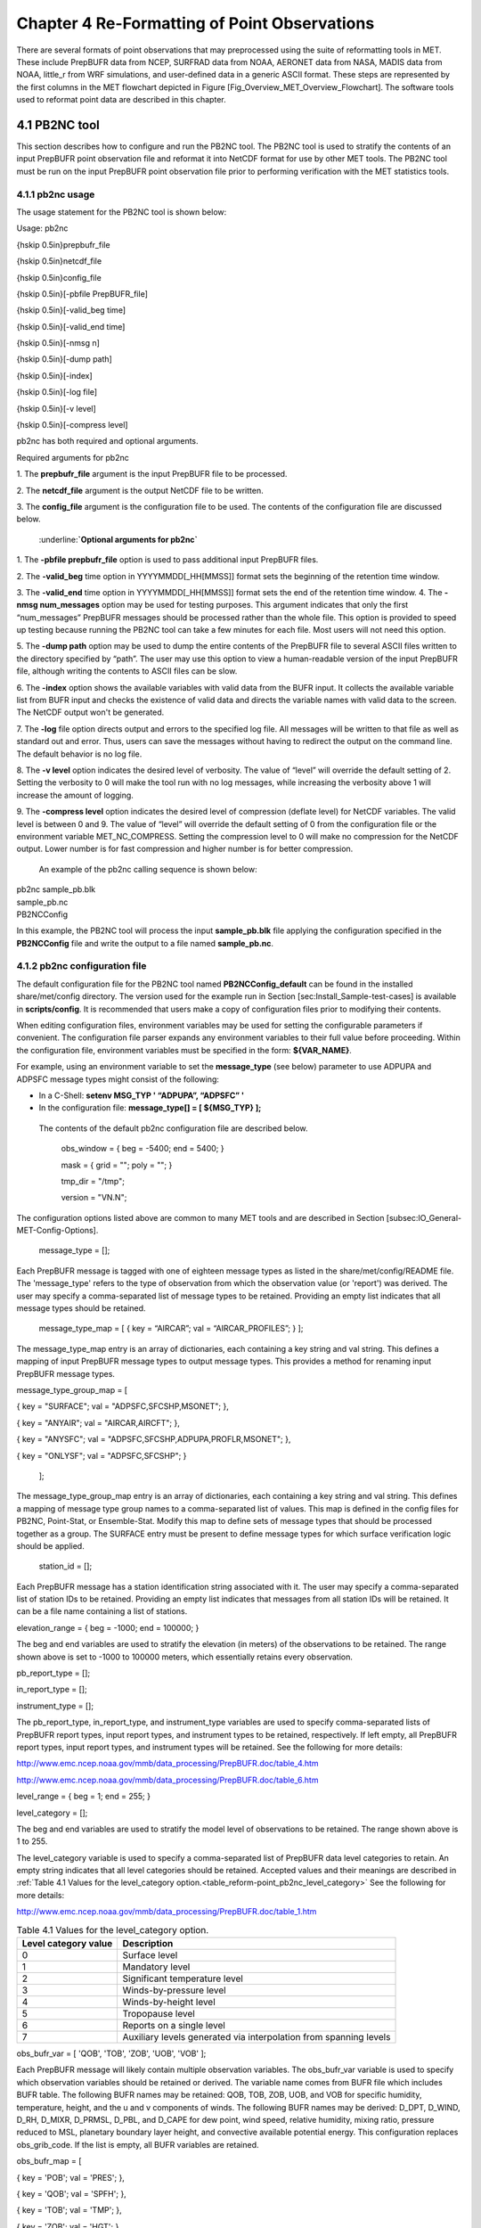 .. _reformat_point:

Chapter 4 Re-Formatting of Point Observations
=============================================

There are several formats of point observations that may preprocessed using the suite of reformatting tools in MET. These include PrepBUFR data from NCEP, SURFRAD data from NOAA, AERONET data from NASA, MADIS data from NOAA, little_r from WRF simulations, and user-defined data in a generic ASCII format. These steps are represented by the first columns in the MET flowchart depicted in Figure [Fig_Overview_MET_Overview_Flowchart]. The software tools used to reformat point data are described in this chapter.

4.1 PB2NC tool
______________

This section describes how to configure and run the PB2NC tool. The PB2NC tool is used to stratify the contents of an input PrepBUFR point observation file and reformat it into NetCDF format for use by other MET tools. The PB2NC tool must be run on the input PrepBUFR point observation file prior to performing verification with the MET statistics tools.

4.1.1 pb2nc usage
~~~~~~~~~~~~~~~~~

The usage statement for the PB2NC tool is shown below:

Usage: pb2nc

{\hskip 0.5in}prepbufr_file

{\hskip 0.5in}netcdf_file

{\hskip 0.5in}config_file

{\hskip 0.5in}[-pbfile PrepBUFR_file]

{\hskip 0.5in}[-valid_beg time]

{\hskip 0.5in}[-valid_end time]

{\hskip 0.5in}[-nmsg n]

{\hskip 0.5in}[-dump path]

{\hskip 0.5in}[-index]

{\hskip 0.5in}[-log file]

{\hskip 0.5in}[-v level]

{\hskip 0.5in}[-compress level]

pb2nc has both required and optional arguments.

Required arguments for pb2nc

1.
The **prepbufr_file** argument is the input PrepBUFR file to be processed.

2.
The **netcdf_file** argument is the output NetCDF file to be written.

3.
The **config_file** argument is the configuration file to be used. The contents of the configuration file are discussed below.

	:underline:**`Optional arguments for pb2nc`**

1.
The **-pbfile prepbufr_file** option is used to pass additional input PrepBUFR files.

2.
The **-valid_beg** time option in YYYYMMDD[_HH[MMSS]] format sets the beginning of the retention time window.

3.
The **-valid_end** time option in YYYYMMDD[_HH[MMSS]] format sets the end of the retention time window.
4.
The **-nmsg num_messages** option may be used for testing purposes. This argument indicates that only the first “num_messages” PrepBUFR messages should be processed rather than the whole file. This option is provided to speed up testing because running the PB2NC tool can take a few minutes for each file. Most users will not need this option.

5.
The **-dump path** option may be used to dump the entire contents of the PrepBUFR file to several ASCII files written to the directory specified by “path”. The user may use this option to view a human-readable version of the input PrepBUFR file, although writing the contents to ASCII files can be slow.

6.
The **-index** option shows the available variables with valid data from the BUFR input. It collects the available variable list from BUFR input and checks the existence of valid data and directs the variable names with valid data to the screen. The NetCDF output won't be generated.

7.
The **-log** file option directs output and errors to the specified log file. All messages will be written to that file as well as standard out and error. Thus, users can save the messages without having to redirect the output on the command line. The default behavior is no log file.

8.
The **-v level** option indicates the desired level of verbosity. The value of “level” will override the default setting of 2. Setting the verbosity to 0 will make the tool run with no log messages, while increasing the verbosity above 1 will increase the amount of logging.

9.
The **-compress level** option indicates the desired level of compression (deflate level) for NetCDF variables. The valid level is between 0 and 9. The value of “level” will override the default setting of 0 from the configuration file or the environment variable MET_NC_COMPRESS. Setting the compression level to 0 will make no compression for the NetCDF output. Lower number is for fast compression and higher number is for better compression.

    An example of the pb2nc calling sequence is shown below:

|				    pb2nc sample_pb.blk \

|				    sample_pb.nc \

|				    PB2NCConfig

In this example, the PB2NC tool will process the input **sample_pb.blk** file applying the configuration specified in the **PB2NCConfig** file and write the output to a file named **sample_pb.nc**.

4.1.2 pb2nc configuration file
~~~~~~~~~~~~~~~~~~~~~~~~~~~~~~

The default configuration file for the PB2NC tool named **PB2NCConfig_default** can be found in the installed share/met/config directory. The version used for the example run in Section [sec:Install_Sample-test-cases] is available in **scripts/config**. It is recommended that users make a copy of configuration files prior to modifying their contents.

When editing configuration files, environment variables may be used for setting the configurable parameters if convenient. The configuration file parser expands any environment variables to their full value before proceeding. Within the configuration file, environment variables must be specified in the form: **${VAR_NAME}**.

For example, using an environment variable to set the **message_type** (see below) parameter to use ADPUPA and ADPSFC message types might consist of the following:

* In a C-Shell: **setenv MSG_TYP ' “ADPUPA”, “ADPSFC” '**

* In the configuration file: **message_type[] = [ ${MSG_TYP} ];**

 The contents of the default pb2nc configuration file are described below.

					obs_window = { beg  = -5400; end  = 5400; }

					mask       = { grid = "";    poly = "";   }

					tmp_dir    = "/tmp";

					version    = "VN.N";

The configuration options listed above are common to many MET tools and are described in Section [subsec:IO_General-MET-Config-Options].

					message_type = [];

Each PrepBUFR message is tagged with one of eighteen message types as listed in the share/met/config/README file. The 'message_type' refers to the type of observation from which the observation value (or 'report') was derived. The user may specify a comma-separated list of message types to be retained. Providing an empty list indicates that all message types should be retained.


					message_type_map = [ { key = “AIRCAR”; val = “AIRCAR_PROFILES”; } ];

The message_type_map entry is an array of dictionaries, each containing a key string and val string. This defines a mapping of input PrepBUFR message types to output message types. This provides a method for renaming input PrepBUFR message types.




message_type_group_map = [


{ key = "SURFACE"; val = "ADPSFC,SFCSHP,MSONET";               },


{ key = "ANYAIR";  val = "AIRCAR,AIRCFT";                      },


{ key = "ANYSFC";  val = "ADPSFC,SFCSHP,ADPUPA,PROFLR,MSONET"; },


{ key = "ONLYSF";  val = "ADPSFC,SFCSHP";                      }

						    ];

The message_type_group_map entry is an array of dictionaries, each containing a key string and val string. This defines a mapping of message type group names to a comma-separated list of values. This map is defined in the config files for PB2NC, Point-Stat, or Ensemble-Stat. Modify this map to define sets of message types that should be processed together as a group. The SURFACE entry must be present to define message types for which surface verification logic should be applied.


			  station_id = [];

Each PrepBUFR message has a station identification string associated with it. The user may specify a comma-separated list of station IDs to be retained. Providing an empty list indicates that messages from all station IDs will be retained. It can be a file name containing a list of stations.




elevation_range = { beg = -1000; end = 100000; }


The beg and end variables are used to stratify the elevation (in meters) of the observations to be retained. The range shown above is set to -1000 to 100000 meters, which essentially retains every observation.


pb_report_type  = [];


in_report_type  = [];


instrument_type = [];

						  
The pb_report_type, in_report_type, and instrument_type variables are used to specify comma-separated lists of PrepBUFR report types, input report types, and instrument types to be retained, respectively. If left empty, all PrepBUFR report types, input report types, and instrument types will be retained. See the following for more details:


http://www.emc.ncep.noaa.gov/mmb/data_processing/PrepBUFR.doc/table_4.htm


http://www.emc.ncep.noaa.gov/mmb/data_processing/PrepBUFR.doc/table_6.htm




level_range    = { beg = 1; end = 255; }


level_category = [];


The beg and end variables are used to stratify the model level of observations to be retained. The range shown above is 1 to 255.


The level_category variable is used to specify a comma-separated list of PrepBUFR data level categories to retain. An empty string indicates that all level categories should be retained. Accepted values and their meanings are described in :ref:`Table 4.1 Values for the level_category option.<table_reform-point_pb2nc_level_category>` See the following for more details:


http://www.emc.ncep.noaa.gov/mmb/data_processing/PrepBUFR.doc/table_1.htm



.. _table_reform-point_pb2nc_level_category:

.. list-table:: Table 4.1 Values for the level_category option. 
   :widths: auto
   :header-rows: 1

   * - Level category value
     - Description
   * - 0
     - Surface level
   * - 1
     - Mandatory level
   * - 2
     - Significant temperature level
   * - 3
     - Winds-by-pressure level
   * - 4
     - Winds-by-height level 
   * - 5
     - Tropopause level 
   * - 6
     - Reports on a single level     
   * - 7
     - Auxiliary levels generated via interpolation from spanning levels
       

obs_bufr_var = [ 'QOB', 'TOB', 'ZOB', 'UOB', 'VOB' ];


Each PrepBUFR message will likely contain multiple observation variables. The obs_bufr_var variable is used to specify which observation variables should be retained or derived. The variable name comes from BUFR file which includes BUFR table. The following BUFR names may be retained: QOB, TOB, ZOB, UOB, and VOB for specific humidity, temperature, height, and the u and v components of winds. The following BUFR names may be derived: D_DPT, D_WIND, D_RH, D_MIXR, D_PRMSL, D_PBL, and D_CAPE for dew point, wind speed, relative humidity, mixing ratio, pressure reduced to MSL, planetary boundary layer height, and convective available potential energy. This configuration replaces obs_grib_code. If the list is empty, all BUFR variables are retained.




obs_bufr_map = [


{ key = 'POB';      val = 'PRES';  },


{ key = 'QOB';      val = 'SPFH';  },


{ key = 'TOB';      val = 'TMP';   },


{ key = 'ZOB';      val = 'HGT';   },


{ key = 'UOB';      val = 'UGRD';  },


{ key = 'VOB';      val = 'VGRD';  },


{ key = 'D_DPT';    val = 'DPT';   },


{ key = 'D_WDIR';   val = 'WDIR';  },


{ key = 'D_WIND';   val = 'WIND';  },


{ key = 'D_RH';     val = 'RH';    },


{ key = 'D_MIXR';   val = 'MIXR';  },


{ key = 'D_PRMSL';  val = 'PRMSL'; },


{ key = 'D_PBL';    val = 'PBL';   },


{ key = 'D_CAPE';   val = 'CAPE';  }


];


The BUFR variable names are not shared with other forecast data. This map is used to convert the BUFR name to the common name, like GRIB2. It allows to share the configuration for forecast data with PB2NC observation data. If there is no mapping, the BUFR variable name will be saved to output NetCDF file.




quality_mark_thresh = 2;


Each observation has a quality mark value associated with it. The quality_mark_thresh is used to stratify out which quality marks will be retained. The value shown above indicates that only observations with quality marks less than or equal to 2 will be retained.




event_stack_flag = TOP;


A PrepBUFR message may contain duplicate observations with different quality mark values. Theevent_stack_flag indicates whether to use the observations at the top of the event stack (observation values have had more quality control processing applied) or the bottom of the event stack (observation values have had no quality control processing applied). The flag value of TOP listed above indicates the observations with the most amount of quality control processing should be used, the BOTTOM option uses the data closest to raw values.




time_summary = {


flag       = FALSE;


raw_data   = FALSE;


beg        = "000000";


end        = "235959";


step       = 300;


width      = 600;


// width   = { beg = -300; end = 300; }


grib_code  = [];


obs_var    = [ "TMP", "WDIR", "RH" ];


type       = [ "min", "max", "range", "mean", "stdev", "median", "p80" ];


vld_freq   = 0;


vld_thresh = 0.0;


}


The time_summary dictionary enables additional processing for observations with high temporal resolution. The flag entry toggles the time_summary on (TRUE) and off (FALSE). If the raw_data flag is set to TRUE, then both the individual observation values and the derived time summary value will be written to the output. If FALSE, only the summary values are written. Observations may be summarized across the user specified time period defined by the beg and end entries in HHMMSS format. The step entry defines the time between intervals in seconds. The width entry specifies the summary interval in seconds. It may either be set as an integer number of seconds for a centered time interval or a dictionary with beginning and ending time offsets in seconds.


This example listed above does a 10-minute time summary (width = 600;) every 5 minutes (step = 300;) throughout the day (beg = “000000”; end = 235959”;). The first interval will be from 23:55:00 the previous day through 00:04:59 of the current day. The second interval will be from 0:00:00 through 00:09:59. And so on.


The two width settings listed above are equivalent. Both define a centered 10-minute time interval. Use the beg and end entries to define uncentered time intervals. The following example requests observations for one hour prior:


width = { beg = -3600; end = 0; }


The summaries will only be calculated for the observations specified in the grib_code or obs_var entries. The grib_code entry is an array of integers while the obs_var entries is an array of strings. The supported summaries are min (minimum), max (maximum), range, mean, stdev (standard deviation), median and p## (percentile, with the desired percentile value specified in place of ##). If multiple summaries are selected in a single run, a string indicating the summary method applied will be appended to the output message type.


The vld_freq and vld_thresh entries specify the required ratio of valid data for an output time summary value to be computed. This option is only applied when these entries are set to non-zero values. The vld_freq entry specifies the expected frequency of observations in seconds. The width of the time window is divided by this frequency to compute the expected number of observations for the time window. The actual number of valid observations is divided by the expected number to compute the ratio of valid data. An output time summary value will only be written if that ratio is greater than or equal to the vld_thresh entry. Detailed information about which observations are excluded is provided at debug level 4.

4.1.3 pb2nc output
~~~~~~~~~~~~~~~~~~

Each NetCDF file generated by the PB2NC tool contains the dimensions and variables shown in :ref:`table_reform-point_pb2nc_output_dim` and :ref:`table_reform-point_pb2nc_output_vars`.

.. _table_reform-point_pb2nc_output_dim:

.. list-table:: Table 4.2 NetCDF file dimensions for pb2n output
   :widths: auto
   :header-rows: 2

   * - pb2nc NetCDF DIMENSIONS
     - 
   * - NetCDF Dimension
     - Description
   * - mxstr, mxstr2, mxstr3
     - Maximum string lengths (16, 40, and 80)
   * - nobs
     - Number of PrepBUFR observations in the file (UNLIMITED)
   * - nhdr, npbhdr
     - Number of PrepBUFR messages in the file (variable)
   * - nhdr_typ, nhdr_sid, nhdr_vld
     - Number of unique header message type, station ID, and valid time strings (variable)
   * - nobs_qty
     - Number of unique quality control strings (variable)
   * - obs_var_num
     - Number of unique observation variable types (variable)							 

.. _table_reform-point_pb2nc_output_vars:

.. list-table:: Table 4.3 NetCDF variables in pb2nc output
   :widths: auto
   :header-rows: 2
		 
   * - pb2nc NetCDF VARIABLES
     -
     -
   * - NetCDF Variable
     - Dimension
     - Description
   * - obs_qty
     - nobs
     - Integer value of the n_obs_qty dimension for the observation quality control string.
   * - obs_hid
     - nobs
     - Integer value of the nhdr dimension for the header arrays with which this observation is associated.
   * - obs_vid
     - nobs
     - Integer value of the obs_var_num dimension for the observation variable name, units, and description.
   * - obs_lvl
     - nobs
     - Floating point pressure level in hPa or accumulation interval.
   * - obs_hgt
     - nobs
     - Floating point height in meters above sea level.
   * - obs_val
     - nobs
     - Floating point observation value.
   * - hdr_typ
     - nhdr
     - Integer value of the nhdr_typ dimension for the message type string.
   * - hdr_sid
     - nhdr
     - Integer value of the nhdr_sid dimension for the station ID string.
   * - hdr_vld
     - nhdr
     - Integer value of the nhdr_vld dimension for the valid time string.
   * - hdr_lat, hdr_lon
     - nhdr
     - Floating point latitude in degrees north and longitude in degrees east.
   * - hdr_elv
     - nhdr
     - Floating point elevation of observing station in meters above sea level.
   * - hdr_prpt_typ
     - npbhdr
     - Integer PrepBUFR report type value.
   * - hdr_irpt_typ
     - npbhdr
     - Integer input report type value.
   * - hdr_inst_typ
     - npbhdr
     - Integer instrument type value.
   * - hdr_typ_table
     - nhdr_typ,
     - mxstr2 Lookup table containing unique message type strings.
   * - hdr_sid_table
     - nhdr_sid,
     - mxstr2 Lookup table containing unique station ID strings.
   * - hdr_vld_table
     - nhdr_vld, mxstr
     - Lookup table containing unique valid time strings in YYYYMMDD_HHMMSS UTC format.
   * - obs_qty_table
     - nobs_qty, mxstr
     - Lookup table containing unique quality control strings.
   * - obs_var
     - obs_var_num, mxstr
     - Lookup table containing unique observation variable names.
   * - obs_unit
     - obs_var_num, mxstr2
     - Lookup table containing a units string for the unique observation variable names in obs_var.
   * - obs_desc
     - obs_var_num, mxstr3
     - Lookup table containing a description string for the unique observation variable names in obs_var.


4.2 ASCII2NC tool
_________________

This section describes how to run the ASCII2NC tool. The ASCII2NC tool is used to reformat ASCII point observations into the NetCDF format expected by the Point-Stat tool. For those users wishing to verify against point observations that are not available in PrepBUFR format, the ASCII2NC tool provides a way of incorporating those observations into MET. If the ASCII2NC tool is used to perform a reformatting step, no configuration file is needed. However, for more complex processing, such as summarizing time series observations, a configuration file may be specified. For details on the configuration file options, see the share/met/config/README file and example configuration files distributed with the MET code.

Initial versions of the ASCII2NC tool supported only a simple 11 column ASCII point observation format. It currently supports point observation data in the following formats: the default 11 column format, little_r format, SURFace RADiation (SURFRAD) and Integrated Surface Irradiance Study (ISIS) formats (found at http://www.esrl.noaa.gov/gmd/grad/surfrad/), the Western Wind and Solar Integration Study (WWSIS) format, and the AErosol RObotic NEtwork (AERONET) versions 2 and 3 format (found at http://aeronet.gsfc.nasa.gov/). WWSIS data are available by request from National Renewable Energy Laboratory (NREL) in Boulder, CO.

MET version 9.0 adds support for the passing observations to ascii2nc using a Python script with the “-format python” option. An example of running ASCII2NC with Python embedding is included below.

The default ASCII point observation format consists of one row of data per observation value. Each row of data consists of 11 columns as shown in :ref:`table_reform-point_ascii2nc_format`.

.. _table_reform-point_ascii2nc_format:

.. list-table:: Table 4.4 Input MET ascii2nc point observation format
  :widths: auto
  :header-rows: 2

  * - 
    - 
    - ascii2nc ASCII Point Observation Format
  * - Column
    - Name
    - Description
  * - 1
    - Message_Type
    - Text string containing the observation message type as described in the previous section on the PB2NC tool.
  * - 2
    - Station_ID
    - Text string containing the station id.
  * - 3
    - Valid_Time
    - Text string containing the observation valid time in YYYYMMDD_HHMMSS format.
  * - 4
    - Lat
    - Latitude in degrees north of the observing location.
  * - 5
    - Lon
    - Longitude in degrees east of the observation location.
  * - 6
    - Elevation
    - Elevation in msl of the observing location.
  * - 7
    - GRIB_Code or Variable_Name
    - Integer GRIB code value or variable name corresponding to this observation type.
  * - 8
    - Level
    - Pressure level in hPa or accumulation interval in hours for the observation value.
  * - 9
    - Height
    - Height in msl or agl of the observation value.
  * - 10
    - QC_String
    - Quality control value.
  * - 11
    - Observation_Value
    - Observation value in units consistent with the GRIB code definition.
      
4.2.1 ascii2nc usage
~~~~~~~~~~~~~~~~~~~~

Once the ASCII point observations have been formatted as expected, the ASCII file is ready to be processed by the ASCII2NC tool. The usage statement for ASCII2NC tool is shown below:

Usage: ascii2nc

{\hskip 0.5in}ascii_file1 [ascii_file2 ... ascii_filen]

{\hskip 0.5in}netcdf_file

{\hskip 0.5in}[-format ASCII_format]

{\hskip 0.5in}[-config file]

{\hskip 0.5in}[-mask_grid string]

{\hskip 0.5in}[-mask_poly file]

{\hskip 0.5in}[-mask_sid file|list]

{\hskip 0.5in}[-log file]

{\hskip 0.5in}[-v level]

{\hskip 0.5in}[-compress level]

ascii2nc has two required arguments and can take several optional ones.

Required arguments for ascii2nc

1. The ascii_file argument is the ASCII point observation file(s) to be processed. If using Python embedding with “-format python” provide a quoted string containing the Python script to be run followed by any command line arguments that script takes.

2. The netcdf_file argument is the NetCDF output file to be written.

Optional arguments for ascii2nc

3. The -format ASCII_format option may be set to “met_point”, “little_r”, “surfrad”, “wwsis”, “aeronet”, “aeronetv2”, “aeronetv3”, or “python”. If passing in ISIS data, use the “surfrad” format flag.

4. The -config file option is the configuration file for generating time summaries.

												   5. The -mask_grid string option is a named grid or a gridded data file to filter the point observations spatially.
												   6. The -mask_poly file option is a polyline masking file to filter the point observations spatially.
												   7. The -mask_sid file|list option is a station ID masking file or a comma-separated list of station ID's to filter the point observations spatially. See the description of the “sid” entry in [subsec:IO_General-MET-Config-Options].

8. The -log file option directs output and errors to the specified log file. All messages will be written to that file as well as standard out and error. Thus, users can save the messages without having to redirect the output on the command line. The default behavior is no log file.

9. The -v level option indicates the desired level of verbosity. The value of “level” will override the default setting of 2. Setting the verbosity to 0 will make the tool run with no log messages, while increasing the verbosity above 1 will increase the amount of logging.

10. The -compress level option indicates the desired level of compression (deflate level) for NetCDF variables. The valid level is between 0 and 9. The value of “level” will override the default setting of 0 from the configuration file or the environment variable MET_NC_COMPRESS. Setting the compression level to 0 will make no compression for the NetCDF output. Lower number is for fast compression and higher number is for better compression.

An example of the ascii2nc calling sequence is shown below:
		       ascii2nc sample_ascii_obs.txt \

		       sample_ascii_obs.nc

In this example, the ASCII2NC tool will reformat the input sample_ascii_obs.txt file into NetCDF format and write the output to a file named sample_ascii_obs.nc.

4.2.1.1 Python Embedding for Point Observations
^^^^^^^^^^^^^^^^^^^^^^^^^^^^^^^^^^^^^^^^^^^^^^^

Here is an example of processing the same set of observations but using Python embedding instead:

ascii2nc -format python \

“MET_BASE/python/read_ascii_point.py sample_ascii_obs.txt" \

sample_ascii_obs_python.nc

Please refer to Appendix [chap:App_F_Python_Embedding] for more details about Python embedding in MET.

4.2.2 ascii2nc configuration file
~~~~~~~~~~~~~~~~~~~~~~~~~~~~~~~~~

The default configuration file for the ASCII2NC tool named Ascii2NcConfig_default can be found in the installed share/met/config directory. It is recommended that users make a copy of this file prior to modifying its contents.

The ASCII2NC configuration file is optional and only necessary when defining time summaries or message type mapping for little_r data. The contents of the default ASCII2NC configuration file are described below.


version = "VN.N";

The configuration options listed above are common to many MET tools and are described in Section [subsec:IO_General-MET-Config-Options].


time_summary = { ... }


The time_summary feature was implemented to allow additional processing of observations with high temporal resolution, such as SURFRAD data every 5 minutes. This option is described in Section [subsec:pb2nc-configuration-file].




message_type_map = [


{ key = "FM-12 SYNOP";  val = "ADPSFC"; },


{ key = "FM-13 SHIP";   val = "SFCSHP"; },


{ key = "FM-15 METAR";  val = "ADPSFC"; },


{ key = "FM-18 BUOY";   val = "SFCSHP"; },


{ key = "FM-281 QSCAT"; val = "ASCATW"; },


{ key = "FM-32 PILOT";  val = "ADPUPA"; },


{ key = "FM-35 TEMP";   val = "ADPUPA"; },


{ key = "FM-88 SATOB";  val = "SATWND"; },


{ key = "FM-97 ACARS";  val = "AIRCFT"; }


];


This entry is an array of dictionaries, each containing a key string and val string which define a mapping of input strings to output message types. This mapping is currently only applied when converting input little_r report types to output message types.


4.2.3 ascii2nc output
~~~~~~~~~~~~~~~~~~~~~

The NetCDF output of the ASCII2NC tool is structured in the same way as the output of the PB2NC tool described in Section [subsec:pb2nc-output].


4.3 MADIS2NC tool
_________________


This section describes how to run the MADIS2NC tool. The MADIS2NC tool is used to reformat Meteorological Assimilation Data Ingest System (MADIS) point observations into the NetCDF format expected by the MET statistics tools. More information about MADIS data and formatting is available at http://madis.noaa.gov. Since the MADIS2NC tool simply performs a reformatting step, no configuration file is needed. The MADIS2NC tool supports many of the MADIS data types, as listed in the usage statement below. Support for additional MADIS data types may be added in the future based on user feedback.


4.3.1 madis2nc usage
~~~~~~~~~~~~~~~~~~~~


The usage statement for MADIS2NC tool is shown below:


Usage: madis2nc


{\hskip 0.5in}madis_file [madis_file2 ... madis_filen]


{\hskip 0.5in}out_file


{\hskip 0.5in}-type str


{\hskip 0.5in}[-config file]


{\hskip 0.5in}[-qc_dd list]


{\hskip 0.5in}[-lvl_dim list]


{\hskip 0.5in}[-rec_beg n]


{\hskip 0.5in}[-rec_end n]


{\hskip 0.5in}[-mask_grid string]


{\hskip 0.5in}[-mask_poly file]


{\hskip 0.5in}[-mask_sid file|list]


{\hskip 0.5in}[-log file]


{\hskip 0.5in}[-v level]


{\hskip 0.5in}[-compress level]


madis2nc has required arguments and can also take optional ones.


Required arguments for madis2nc


1. The madis_file argument is one or more input MADIS point observation files to be processed.


2. The netcdf_file argument is the NetCDF output file to be written.


3. The argument -type str is type of MADIS observations (metar, raob, profiler, maritime, mesonet or acarsProfiles).


   Optional arguments for madis2nc


4. The -config file option specifies the configuration file to generate summaries of the fields in the ASCII files.


5. The -qc_dd list option specifies a comma-separated list of QC flag values to be accepted(Z,C,S,V,X,Q,K,G,B).


6. The -lvl_dim list option specifies a comma-separated list of vertical level dimensions to be processed.


7. To specify the exact records to be processed, the -rec_beg n specifies the index of the first MADIS record to process and -rec_end n specifies the index of the last MADIS record to process. Both are zero-based.


8. The -mask_grid string option specifies a named grid or a gridded data file for filtering the point observations spatially.


9. The -mask_poly file option defines a polyline masking file for filtering the point observations spatially.


10. The -mask_sid file|list option is a station ID masking file or a comma-separated list of station ID's for filtering the point observations spatially. See the description of the “sid” entry in [subsec:IO_General-MET-Config-Options].


11. The -log file option directs output and errors to the specified log file. All messages will be written to that file as well as standard out and error. Thus, users can save the messages without having to redirect the output on the command line. The default behavior is no log file.


12. The -v level option indicates the desired level of verbosity. The value of “level” will override the default setting of 2. Setting the verbosity to 0 will make the tool run with no log messages, while increasing the verbosity will increase the amount of logging.


13. The -compress level option specifies the desired level of compression (deflate level) for NetCDF variables. The valid level is between 0 and 9. Setting the compression level to 0 will make no compression for the NetCDF output. Lower number is for fast compression and higher number is for better compression.


An example of the madis2nc calling sequence is shown below:


    madis2nc sample_madis_obs.nc \


    sample_madis_obs_met.nc -log madis.log -v 3


In this example, the MADIS2NC tool will reformat the input sample_madis_obs.nc file into NetCDF format and write the output to a file named sample_madis_obs_met.nc. Warnings and error messages will be written to the madis.log file, and the verbosity level of logging is three.


4.3.2 madis2nc configuration file
~~~~~~~~~~~~~~~~~~~~~~~~~~~~~~~~~


The default configuration file for the MADIS2NC tool named Madis2NcConfig_default can be found in the installed share/met/config directory. It is recommended that users make a copy of this file prior to modifying its contents.


The MADIS2NC configuration file is optional and only necessary when defining time summaries. The contents of the default MADIS2NC configuration file are described below.




version = "VN.N";


The configuration options listed above are common to many MET tools and are described in Section [subsec:IO_General-MET-Config-Options].




time_summary = { ... }


The time_summary dictionary is described in Section [subsec:pb2nc-configuration-file].


4.3.3 madis2nc output
~~~~~~~~~~~~~~~~~~~~~

The NetCDF output of the MADIS2NC tool is structured in the same way as the output of the PB2NC tool described in Section [subsec:pb2nc-output].


4.4 LIDAR2NC tool
_________________


The LIDAR2NC tool creates a NetCDF point observation file from a CALIPSO HDF data file. Not all of the data present in the CALIPSO file is reproduced in the output, however. Instead, the output focuses mostly on information about clouds (as opposed to aerosols) as seen by the satellite along its ground track.


4.4.1 lidar2nc usage
~~~~~~~~~~~~~~~~~~~~

The usage statement for LIDAR2NC tool is shown below:


Usage: lidar2nc


{\hskip 0.5in}lidar_file


{\hskip 0.5in}-out out_file


{\hskip 0.5in}[-log file]


{\hskip 0.5in}[-v level]


{\hskip 0.5in}[-compress level]


Unlike most of the MET tools, lidar2nc does not use a config file. Currently, the options needed to run lidar2nc are not complex enough to require one.


Required arguments for lidar2nc


1. The lidar_file argument is the input HDF lidar data file to be processed. Currently, CALIPSO files are supported but support for additional file types will be added in future releases.


2. The out_file argument is the NetCDF output file to be written.


   Optional arguments for lidar2nc


3. The -log file option directs output and errors to the specified log file. All messages will be written to that file as well as standard out and error. Thus, users can save the messages without having to redirect the output on the command line. The default behavior is no log file.

4. The -v level option indicates the desired level of verbosity. The value of “level” will override the default setting of 2. Setting the verbosity to 0 will make the tool run with no log messages, while increasing the verbosity above 1 will increase the amount of logging.

5. The -compress level option indicates the desired level of compression (deflate level) for NetCDF variables. The valid level is between 0 and 9. The value of “level” will override the default setting of 0 from the configuration file or the environment variable MET_NC_COMPRESS. Setting the compression level to 0 will make no compression for the NetCDF output. Lower number is for fast compression and higher number is for better compression.

4.4.2 lidar2nc output
~~~~~~~~~~~~~~~~~~~~~

Each observation type in the lidar2nc output is assigned a GRIB code. These are outlined in :ref:`lidar2nc_grib_code_table`. GRIB codes were assigned to these fields arbitrarily, with GRIB codes in the 600s denoting individual bit fields taken from the feature classification flag field in the CALIPSO file.


We will not give a detailed description of each CALIPSO data product that lidar2nc reads. Users should refer to existing CALIPSO documentation for this information. We will, however, give some explanation of how the cloud layer base and top information is encoded in the lidar2nc NetCDF output file.


Layer_Base gives the elevation in meters above ground level of the cloud base for each cloud level at each observation location. Similarly, Layer_Top gives the elevation of the top of each cloud layer. Note that if there are multiple cloud layers at a particular location, then there will be more than one base (or top) given for that location. For convenience, Min_Base and Max_Top give, respectively, the base elevation for the bottom cloud layer, and the top elevation for the top cloud layer. For these data types, there will be only one value per observation location regardless of how many cloud layers there are at that location.



.. _lidar2nc_grib_code_table:

.. list-table:: Table 4.5 lidar2nc GRIB codes and their meaning, units, and abbreviations
  :widths: auto
  :header-rows: 1

  * - GRIB Code
    - Meaning
    - Units
    - Abbreviation
  * - 500
    - Number of Cloud Layers
    - NA
    - NLayers
  * - 501
    - Cloud Layer Base AGL
    - m
    - Layer_Base
  * - 502
    - Cloud Layer Top AGL
    - m
    - Layer_Top
  * - 503
    - Cloud Opacity
    - %
    - Opacity
  * - 504
    - CAD Score
    - NA
    - CAD_Score
  * - 505
    - Minimum Cloud Base AGL
    - m
    - Min_Base
  * - 506
    - Maximum Cloud Top AGL
    - m
    - Max_Top
  * - 600
    - Feature Type
    - NA
    - Feature_Type
  * - 601
    - Ice/Water Phase
    - NA
    - Ice_Water_Phase
  * - 602
    - Feature Sub-Type
    - NA
    - Feature_Sub_Type
  * - 603
    - Cloud/Aerosol/PSC Type QA
    - NA
    - Cloud_Aerosol_PSC_Type_QA
  * - 604
    - Horizontal Averaging
    - NA
    - Horizontal_Averaging
      

4.5 Point2Grid tool
___________________

The Point2Grid tool takes point observations from a NetCDF output file from one of the four previously mentioned MET tools (ascii2nc, madis2nc, pb2nc, lidar2nc) and creates a gridded NetCDF file. The other point observations are GOES-16/17 input files in NetCDF format (especially, Aerosol Optical Depth. Future development will include support for reading input files not produced from MET tools.


4.5.1 point2grid usage
~~~~~~~~~~~~~~~~~~~~~~

The usage statement for the Point2Grid tool is shown below:


Usage: point2grid


{\hskip 0.5in}input_filename


{\hskip 0.5in}to_grid


{\hskip 0.5in}output_filename


{\hskip 0.5in}-field string


{\hskip 0.5in}[-config file]


{\hskip 0.5in}[-qc flags]


{\hskip 0.5in}[-adp adp_file_name]


{\hskip 0.5in}[-method type]


{\hskip 0.5in}[-gaussian_dx n]


{\hskip 0.5in}[-gaussian_radius n]


{\hskip 0.5in}[-prob_cat_thresh string]


{\hskip 0.5in}[-vld_thresh n]


{\hskip 0.5in}[-name list]


{\hskip 0.5in}[-log file]


{\hskip 0.5in}[-v level]


{\hskip 0.5in}[-compress level]


Required arguments for point2grid


1. The input_filename argument indicates the name of the input NetCDF file to be processed. Currently, only NetCDF files produced from the ascii2nc, madis2nc, pb2nc, and lidar2nc are supported. And AOD dataset from GOES16/17 are supported, too. Support for additional file types will be added in future releases.

2. The to_grid argument defines the output grid as: (1) a named grid, (2) the path to a gridded data file, or (3) an explicit grid specification string.


3. The output_filename argument is the name of the output NetCDF file to be written.


4. The -field string argument is a string that defines the data to be regridded. It may be used multiple times. If -adp option is given (for AOD data from GOES16/17), the name consists with the variable name from the input data file and the variable name from ADP data file (for example, “AOD_Smoke” or “AOD_Dust”: getting AOD variable from the input data and applying smoke or dust variable from ADP data file).


   Optional arguments for point2grid


5. The -config file option is the configuration file to be used.

6. The -qc flags option specifies a comma-separated list of quality control (QC) flags, for example “0,1”. This should only be applied if grid_mapping is set to “goes_imager_projection” and the QC variable exists.

7. The -adp adp_file_name option provides an additional Aerosol Detection Product (ADP) information on aerosols, dust, and smoke. This option is ignored if the requested variable is not AOD (“AOD_Dust” or “AOD_Smoke”) from GOES16/17. The gridded data is filtered by the presence of dust/smoke. If -qc options is given, it's applied to QC of dust/smoke, too (First filtering with AOD QC values and the second filtering with dust/smoke QC values).

8. The -method type option specifies the regridding method. The default method is UW_MEAN.

9. The -gaussian_dx n option defines the distance interval for Gaussian smoothing. The default is 81.271 km. Ignored if the method is not GAUSSIAN.


10. The -gaussian_radius n option defines the radius of influence for Gaussian interpolation. The default is 120. Ignored if the method is not GAUSSIAN.


11.The -prob_cat_thresh string option sets the threshold to compute the probability of occurrence. The default is set to disabled. This option is relevant when calculating practically perfect forecasts.


12. The -vld_thresh n option sets the required ratio of valid data for regridding. The default is 0.5.


13. The -name list option specifies a comma-separated list of output variable names for each field specified.


14. The -log file option directs output and errors to the specified log file. All messages will be written to that file as well as standard out and error. Thus, users can save the messages without having to redirect the output on the command line. The default behavior is no log file.


15. The -v level option indicates the desired level of verbosity. The value of “level” will override the default setting of 2. Setting the verbosity to 0 will make the tool run with no log messages, while increasing the verbosity above 1 will increase the amount of logging.


16. The -compress level option indicates the desired level of compression (deflate level) for NetCDF variables. The valid level is between 0 and 9. The value of “level” will override the default setting of 0 from the configuration file or the environment variable MET_NC_COMPRESS. Setting the compression level to 0 will make no compression for the NetCDF output. Lower number is for fast compression and higher number is for better compression.


For the GOES-16 and GOES-17 data, the computing lat/long is time consuming. So the computed coordinate (lat/long) is saved into the NetCDF file to the environment variable MET_TMP_DIR or /tmp if MET_TMP_DIR is not defined. The computing lat/long step can be skipped if the coordinate file is given through the environment variable MET_GEOSTATIONARY_DATA. An example of call point2grid to process GOES-16 AOD data is shown below:


point2grid \


OR_ABI-L2-AODC-M3_G16_s20181341702215_e20181341704588_c20181341711418.nc \


G212 \


regrid_data_plane_GOES-16_AOD_TO_G212.nc \


-field 'name="AOD"; level="(*,*)";' \


-qc 0,1,2


-method MAX -v 1


When processing GOES-16 data, the -qc option may also be used to specify the acceptable quality control flag values. The example above regrids the GOES-16 AOD values to NCEP Grid number 212 (which QC flags are high, medium, and low), writing to the output the maximum AOD value falling inside each grid box.


4.5.2 point2grid output
~~~~~~~~~~~~~~~~~~~~~~~

The point2grid tool will output a gridded NetCDF file containing the following:


1. Latitude


2. Longitude


3. The variable specified in the -field string regridded to the grid defined in the to_grid argument.


4. The count field which represents the number of point observations that were included calculating the value of the variable at that grid cell.


5. The mask field which is a binary field representing the presence or lack thereof of point observations at that grid cell. A value of “1” indicates that there was at least one point observation within the bounds of that grid cell and a value of “0” indicates the lack of point observations at that grid cell.


6. The probability field which is the probability of the event defined by the -prob_cat_thresh command line option. The output variable name includes the threshold used to define the probability. Ranges from 0 to 1.


7. The probability mask field which is a binary field that represents whether or not there is probability data at that grid point. Can be either “0” or “1” with “0” meaning the probability value does not exist and a value of “1” meaning that the probability value does exist. 
